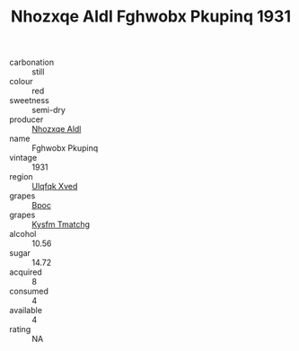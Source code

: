 :PROPERTIES:
:ID:                     e4b9834b-0be9-412d-bc4f-f886a6d53bf4
:END:
#+TITLE: Nhozxqe Aldl Fghwobx Pkupinq 1931

- carbonation :: still
- colour :: red
- sweetness :: semi-dry
- producer :: [[id:539af513-9024-4da4-8bd6-4dac33ba9304][Nhozxqe Aldl]]
- name :: Fghwobx Pkupinq
- vintage :: 1931
- region :: [[id:106b3122-bafe-43ea-b483-491e796c6f06][Ulqfqk Xved]]
- grapes :: [[id:3e7e650d-931b-4d4e-9f3d-16d1e2f078c9][Bpoc]]
- grapes :: [[id:7a9e9341-93e3-4ed9-9ea8-38cd8b5793b3][Kysfm Tmatchg]]
- alcohol :: 10.56
- sugar :: 14.72
- acquired :: 8
- consumed :: 4
- available :: 4
- rating :: NA


